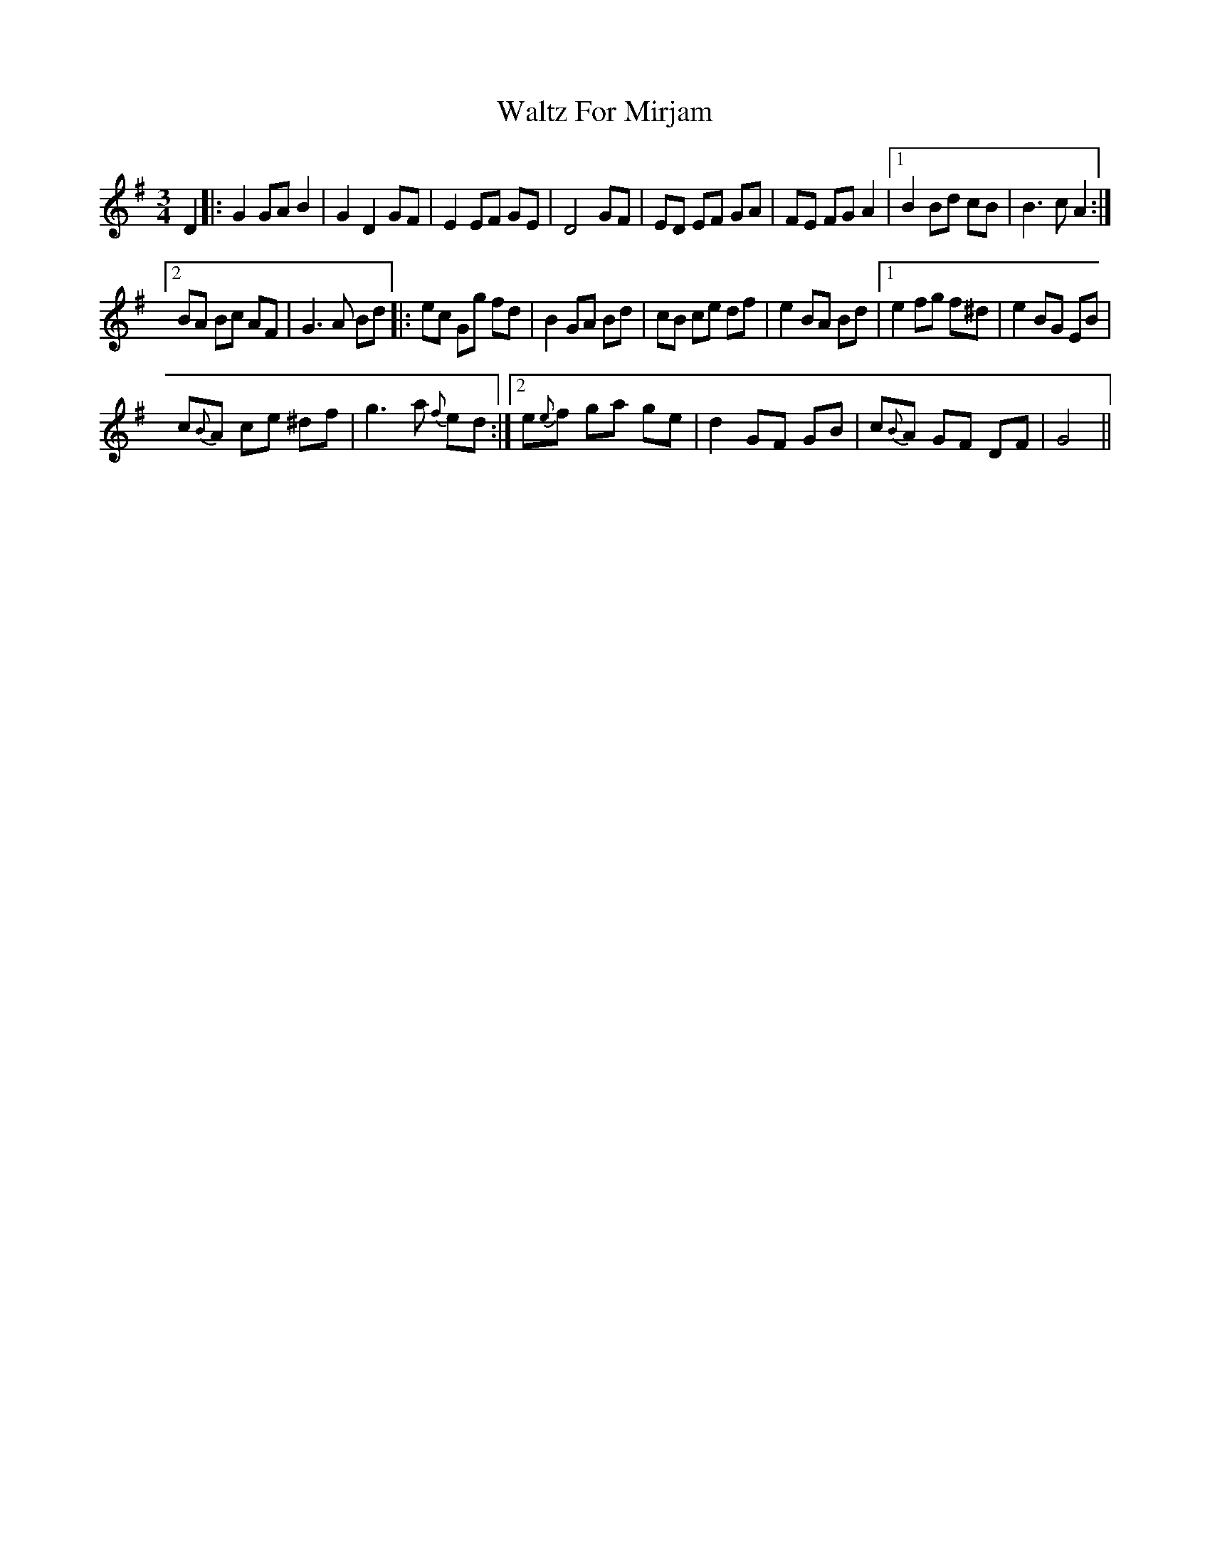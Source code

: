 X:1
T:Waltz For Mirjam
L:1/8
M:3/4
I:linebreak $
K:G
V:1 treble 
V:1
 D2 |: G2 GA B2 | G2 D2 GF | E2 EF GE | D4 GF | ED EF GA | FE FG A2 |1 B2 Bd cB | B3 c A2 :|2$ %9
 BA Bc AF | G3 A Bd |: ec Gg fd | B2 GA Bd | cB ce df | e2 BA Bd |1 e2 fg f^d | e2 BG EB |$ %17
 c{B}A ce ^df | g3 a{f} ed :|2 e{e}f ga ge | d2 GF GB | c{B}A GF DF | G4 || %23
